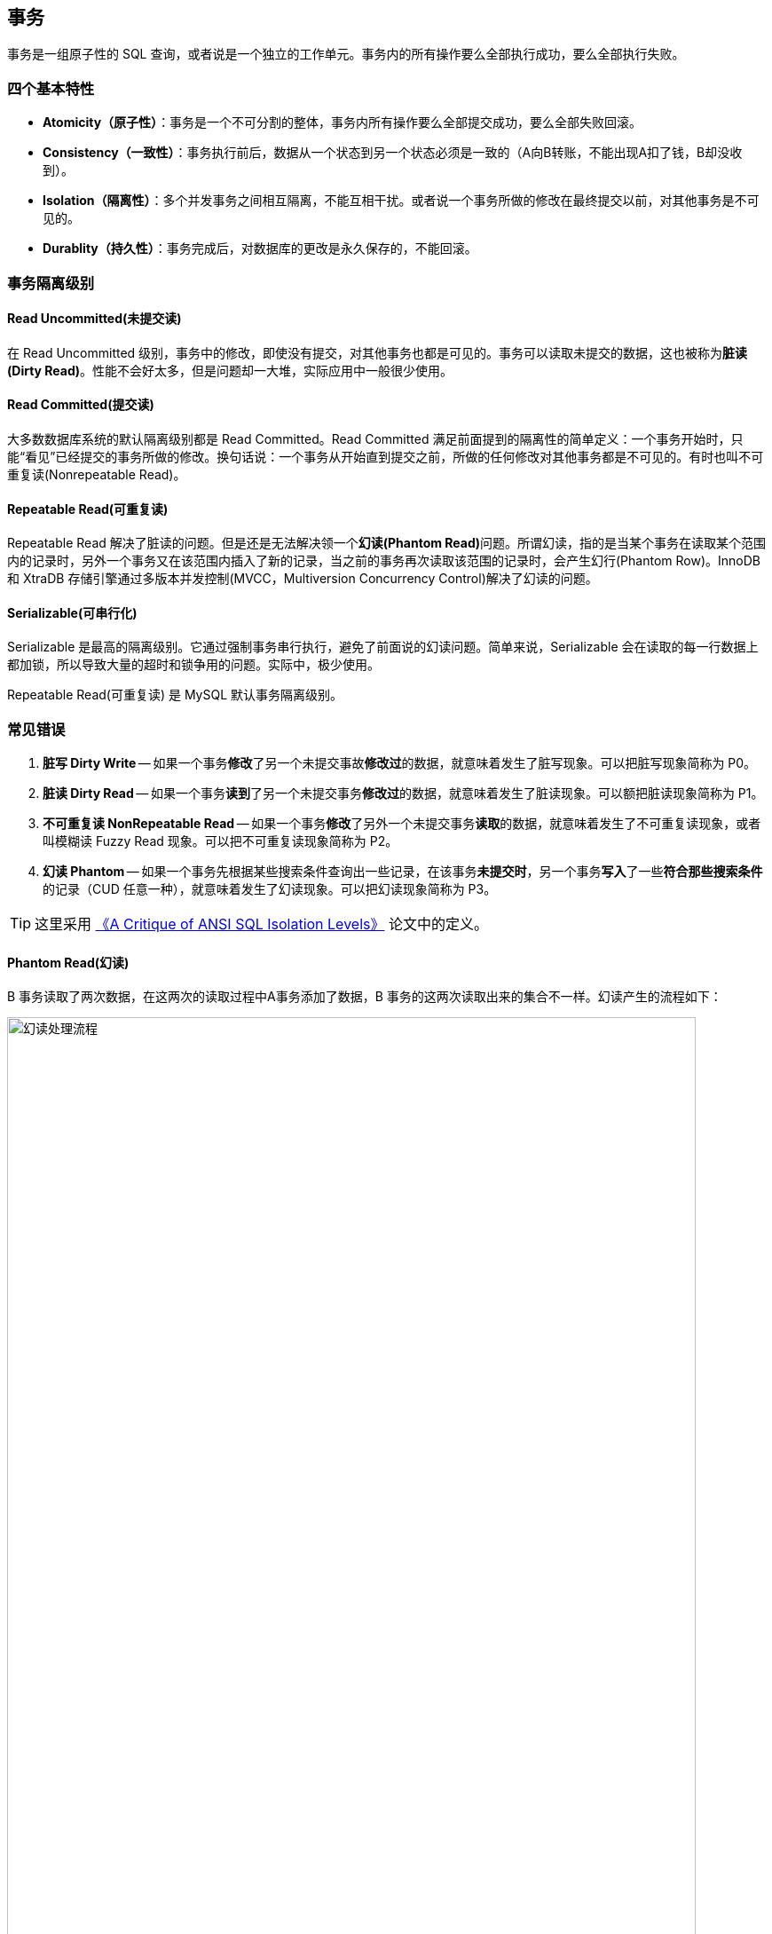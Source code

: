 [#transaction]
== 事务

事务是一组原子性的 SQL 查询，或者说是一个独立的工作单元。事务内的所有操作要么全部执行成功，要么全部执行失败。

=== 四个基本特性

* **Atomicity（原子性）**：事务是一个不可分割的整体，事务内所有操作要么全部提交成功，要么全部失败回滚。
* **Consistency（一致性）**：事务执行前后，数据从一个状态到另一个状态必须是一致的（A向B转账，不能出现A扣了钱，B却没收到）。
* **Isolation（隔离性）**：多个并发事务之间相互隔离，不能互相干扰。或者说一个事务所做的修改在最终提交以前，对其他事务是不可见的。
* **Durablity（持久性）**：事务完成后，对数据库的更改是永久保存的，不能回滚。

=== 事务隔离级别

==== Read Uncommitted(未提交读)

在 Read Uncommitted 级别，事务中的修改，即使没有提交，对其他事务也都是可见的。事务可以读取未提交的数据，这也被称为**脏读(Dirty Read)**。性能不会好太多，但是问题却一大堆，实际应用中一般很少使用。

==== Read Committed(提交读)

大多数数据库系统的默认隔离级别都是 Read Committed。Read Committed 满足前面提到的隔离性的简单定义：一个事务开始时，只能“看见”已经提交的事务所做的修改。换句话说：一个事务从开始直到提交之前，所做的任何修改对其他事务都是不可见的。有时也叫不可重复读(Nonrepeatable Read)。

==== Repeatable Read(可重复读)

Repeatable Read 解决了脏读的问题。但是还是无法解决领一个**幻读(Phantom Read)**问题。所谓幻读，指的是当某个事务在读取某个范围内的记录时，另外一个事务又在该范围内插入了新的记录，当之前的事务再次读取该范围的记录时，会产生幻行(Phantom Row)。InnoDB 和 XtraDB 存储引擎通过多版本并发控制(MVCC，Multiversion Concurrency Control)解决了幻读的问题。

==== Serializable(可串行化)

Serializable 是最高的隔离级别。它通过强制事务串行执行，避免了前面说的幻读问题。简单来说，Serializable 会在读取的每一行数据上都加锁，所以导致大量的超时和锁争用的问题。实际中，极少使用。

Repeatable Read(可重复读) 是 MySQL 默认事务隔离级别。

=== 常见错误

. *脏写 Dirty Write* -- 如果一个事务**修改**了另一个未提交事故**修改过**的数据，就意味着发生了脏写现象。可以把脏写现象简称为 P0。
. *脏读 Dirty Read* -- 如果一个事务**读到**了另一个未提交事务**修改过**的数据，就意味着发生了脏读现象。可以额把脏读现象简称为 P1。
. *不可重复读 NonRepeatable Read* -- 如果一个事务**修改**了另外一个未提交事务**读取**的数据，就意味着发生了不可重复读现象，或者叫模糊读 Fuzzy Read 现象。可以把不可重复读现象简称为 P2。
. *幻读 Phantom* -- 如果一个事务先根据某些搜索条件查询出一些记录，在该事务**未提交时**，另一个事务**写入**了一些**符合那些搜索条件**的记录（CUD 任意一种），就意味着发生了幻读现象。可以把幻读现象简称为 P3。

TIP: 这里采用 https://www.microsoft.com/en-us/research/wp-content/uploads/2016/02/tr-95-51.pdf[《A Critique of ANSI SQL Isolation Levels》^] 论文中的定义。



==== Phantom Read(幻读)

B 事务读取了两次数据，在这两次的读取过程中A事务添加了数据，B 事务的这两次读取出来的集合不一样。幻读产生的流程如下：

image::assets/images/phantom-read-process.png[title="幻读处理流程", alt="幻读处理流程", width="95%", align="center"]

这个流程看起来和不可重复读差不多，但幻读强调的集合的增减，而不是单独一条数据的修改。

==== NonRepeatable Read(不可重复读)

B 事务读取了两次数据，在这两次的读取过程中 A 事务修改了数据，B 事务的这两次读取出来的数据不一样。B 事务这种读取的结果，即为不可重复读（Nonrepeatable Read）。相反，“可重复读”在同一个事务中多次读取数据时，能够保证所读数据一样，也就是后续读取不能读到另一个事务已提交的更新数据。不可重复读的产生的流程如下：

image::assets/images/non-repeatable-read-process.png[title="不可重复读处理流程", alt="不可重复读处理流程", width="95%", align="center"]

==== Dirty Read(脏读)

A 事务执行过程中，B 事务读取了A事务的修改。但是由于某些原因，A 事务可能没有完成提交，发生 RollBack 了操作，则B事务所读取的数据就会是不正确的。这个未提交数据就是脏读（Dirty Read）。

image::assets/images/dirty-read-process.png[title="脏读处理流程", alt="脏读处理流程", width="95%", align="center"]

==== Lost Update(第一类丢失更新)

在完全未隔离事务的情况下，两个事务更新同一条数据资源，某一事务完成，另一事务异常终止，回滚造成第一个完成的更新也同时丢失 。这个问题现代关系型数据库已经不会发生。

==== Lost Update(第二类丢失更新)

不可重复读有一种特殊情况，两个事务更新同一条数据资源，后完成的事务会造成先完成的事务更新丢失。这种情况就是大名鼎鼎的第二类丢失更新。主流的数据库已经默认屏蔽了第一类丢失更新问题（即：后做的事务撤销，发生回滚造成已完成事务的更新丢失），但我们编程的时候仍需要特别注意第二类丢失更新。它产生的流程如下：

image::assets/images/second-lost-update-process.png[title="Lost Update(第二类丢失更新)", alt="Lost Update(第二类丢失更新)", width="95%", align="center"]

==== 小结

image::assets/images/problem-reads.png[title="“读”之间的关系", alt="“读”之间的关系", align="center"]

image::assets/images/transactional-summary.png[title="数据库事务总结", alt="数据库事务总结", width="95%", align="center"]

=== `Read Committed` vs `Repeatable Read`

Read Committed(提交读，也称为不可重复读)和 Repeatable Read(可重复读)的区别在于，前者在本事务未提交之前其他事务的增删改操作提交后会影响读的结果。读的是最新结果。

Repeatable Read(可重复读)在读的过程中数据始终是事务启动时的数据状态，未提交之前其他事物的增删改操作提交后都不会影响读的结果。读的是快照结果。

[{sql_source_attr}]
----
CREATE TABLE `member`
(
    `id`       BIGINT(20) NOT NULL AUTO_INCREMENT,
    `name`     VARCHAR(100) DEFAULT '',
    `birthday` DATETIME     DEFAULT NULL,
    PRIMARY KEY (`id`)
) ENGINE = InnoDB
  DEFAULT CHARSET = utf8mb4
  COLLATE = utf8mb4_unicode_ci;

mysql> SELECT * FROM member;
+----+-----------------+---------------------+
| id | name            | birthday            |
+----+-----------------+---------------------+
|  1 | D瓜哥           | 2018-12-26 06:02:57 |
|  2 | www.diguage.com | 2019-09-26 00:00:00 |
+----+-----------------+---------------------+
----

==== `READ COMMITTED` 更新操作

. A 开始事务 
+
[{sql_source_attr}]
----
mysql> SET autocommit=0;
Query OK, 0 rows affected (0.00 sec)

mysql> SET SESSION TRANSACTION ISOLATION LEVEL READ COMMITTED;
Query OK, 0 rows affected (0.00 sec)

mysql> BEGIN; <1>
Query OK, 0 rows affected (0.00 sec)
----
<1> A 开启事务
+
. A 第一次查询
+
[{sql_source_attr}]
----
mysql> SELECT * FROM member;
+----+-----------------+---------------------+
| id | name            | birthday            |
+----+-----------------+---------------------+
|  1 | D瓜哥           | 2018-12-26 06:02:57 |
|  2 | www.diguage.com | 2019-09-26 00:00:00 |
+----+-----------------+---------------------+
2 rows in set (0.00 sec)
----
+
. B 开始事务，并查询修改，然后提交事务
+
[{sql_source_attr}]
----
mysql> SET autocommit = 0;
Query OK, 0 rows affected (0.00 sec)

mysql> SET SESSION TRANSACTION ISOLATION LEVEL READ COMMITTED;
Query OK, 0 rows affected (0.01 sec)

mysql> BEGIN; <1>
Query OK, 0 rows affected (0.00 sec)

mysql> UPDATE member <2>
    -> SET name = 'https://www.diguage.com/'
    -> WHERE id = 2;
Query OK, 1 row affected (0.00 sec)
Rows matched: 1  Changed: 1  Warnings: 0

mysql> COMMIT; <3>
Query OK, 0 rows affected (0.01 sec)
----
<1> B 开启事务
<2> B 在事务中，更新数据
<3> B 提交事务
+
. A 再次查询，出现读不一致
+
[{sql_source_attr}]
----
mysql> SELECT *
    -> FROM member
    -> WHERE id = 2;
+----+--------------------------+---------------------+
| id | name                     | birthday            |
+----+--------------------------+---------------------+
|  2 | https://www.diguage.com/ | 2019-09-26 00:00:00 |
+----+--------------------------+---------------------+
1 row in set (0.00 sec)
----

==== `READ COMMITTED` 新增操作

. A 开始事务 
+
[{sql_source_attr}]
----
mysql> SET autocommit=0;
Query OK, 0 rows affected (0.00 sec)

mysql> SET SESSION TRANSACTION ISOLATION LEVEL READ COMMITTED;
Query OK, 0 rows affected (0.00 sec)

mysql> BEGIN; <1>
Query OK, 0 rows affected (0.00 sec)
----
<1> A 开启事务
+
. A 第一次查询
+
[{sql_source_attr}]
----
mysql> SELECT *
    -> FROM member;
+----+--------------------------+---------------------+
| id | name                     | birthday            |
+----+--------------------------+---------------------+
|  1 | D瓜哥                    | 2018-12-26 06:02:57 |
|  2 | https://www.diguage.com/ | 2019-09-26 00:00:00 |
+----+--------------------------+---------------------+
2 rows in set (0.00 sec)
----
+
. B 开始事务，并查询修改，然后提交事务
+
[{sql_source_attr}]
----
mysql> SET autocommit = 0;
Query OK, 0 rows affected (0.00 sec)

mysql> SET SESSION TRANSACTION ISOLATION LEVEL READ COMMITTED;
Query OK, 0 rows affected (0.01 sec)

mysql> BEGIN; <1>
Query OK, 0 rows affected (0.00 sec)

mysql> INSERT INTO member(name, birthday) <2>
    ->     VALUE ('diguage', '2020-03-25 14:43:34');
Query OK, 1 row affected (0.01 sec)

mysql> COMMIT; <3>
Query OK, 0 rows affected (0.01 sec)
----
<1> B 开启事务
<2> B 在事务中，新增数据
<3> B 提交事务
+
. A 再次查询，出现读不一致
+
[{sql_source_attr}]
----
mysql> SELECT * FROM member;
+----+--------------------------+---------------------+
| id | name                     | birthday            |
+----+--------------------------+---------------------+
|  1 | D瓜哥                    | 2018-12-26 06:02:57 |
|  2 | https://www.diguage.com/ | 2019-09-26 00:00:00 |
|  3 | diguage                  | 2020-03-25 14:43:34 |
+----+--------------------------+---------------------+
3 rows in set (0.00 sec)
----

==== `REPEATABLE READ` 更新操作

. A 开始事务 
+
[{sql_source_attr}]
----
mysql> SET autocommit=0;
Query OK, 0 rows affected (0.00 sec)

mysql> SET SESSION TRANSACTION ISOLATION LEVEL REPEATABLE READ;
Query OK, 0 rows affected (0.00 sec)

mysql> BEGIN; <1>
Query OK, 0 rows affected (0.00 sec)
----
<1> A 开启事务
+
. A 第一次查询
+
[{sql_source_attr}]
----
mysql> SELECT *
    -> FROM member;
+----+--------------------------+---------------------+
| id | name                     | birthday            |
+----+--------------------------+---------------------+
|  1 | D瓜哥                    | 2018-12-26 06:02:57 |
|  2 | https://www.diguage.com/ | 2019-09-26 00:00:00 |
|  3 | diguage                  | 2020-03-25 14:43:34 |
+----+--------------------------+---------------------+
3 rows in set (0.00 sec)
----
+
. B 开始事务，并查询修改，然后提交事务
+
[{sql_source_attr}]
----
mysql> SET autocommit = 0;
Query OK, 0 rows affected (0.00 sec)

mysql> SET SESSION TRANSACTION ISOLATION LEVEL REPEATABLE READ;
Query OK, 0 rows affected (0.01 sec)

mysql> BEGIN; <1>
Query OK, 0 rows affected (0.00 sec)

mysql> UPDATE member <2>
    -> SET name = 'https://github.com/diguage/'
    -> WHERE id = 2;
Query OK, 1 row affected (0.00 sec)
Rows matched: 1  Changed: 1  Warnings: 0

mysql> COMMIT; <3>
Query OK, 0 rows affected (0.01 sec)
----
<1> B 开启事务
<2> B 在事务中，更新数据
<3> B 提交事务
+
. B 更新后，A 再次查询，读取的仍是 B 没有改变的数据
+
[{sql_source_attr}]
----
mysql> SELECT * FROM member;
+----+--------------------------+---------------------+
| id | name                     | birthday            |
+----+--------------------------+---------------------+
|  1 | D瓜哥                    | 2018-12-26 06:02:57 |
|  2 | https://www.diguage.com/ | 2019-09-26 00:00:00 |
|  3 | diguage                  | 2020-03-25 14:43:34 |
+----+--------------------------+---------------------+
3 rows in set (0.00 sec)
----

=== 实现原理

InnoDB 使用 MVCC 来解决幻读问题。MVCC 的实现，是通过保存数据在某个时间点的快照来实现的。不管需要执行多长时间，每个事务看到的数据都是一致的。根据事务开始的时间不同，每个事务对同一张表，同一时刻看到的数据可能都是不一样的。 MVCC 只能在 Repeatable Read 和 Read Committed 下工作，其他级别和 MVCC 不兼容。

InnoDB 的 MVCC，是通过在每行记录后面保存两个隐藏的列来实现的。一个保存了行的创建时间，一个保存行的过期时间（或删除时间）。实际保存的是系统版本号（system version number）。每开始一个新的事务，系统版本号就会自动递增。事务开始时刻的系统版本号会作为事务的版本号，用来和查询到的每行记录的版本号进行比较。


SELECT::
InnoDB 会根据以下两个条件检查每行记录：
+
. InnoDB 只查找版本早于当前事务版本的数据行（也就是，行的系统版本号小于或等于事务的系统版本号），这样可以确保事务读取的行，要么是在事务开始前已经存在的，要么是事务自身插入或者修改过的。
. 行的删除版本要么未定义，要么大于当前事务版本号。这可以确保事务读取到的行，在事务开始之前未被删除。

INSERT::
InnoDB 为新插入的每一行保存当前系统版本号作为行版本号。

DELETE::
InnoDB 为删除的每一行保存当前系统版本号作为行删除标识。

UPDATE::
InnoDB 为插入一行新记录，保存当前系统版本号作为行版本号，同时保存当前系统版本号到原来的行作为行删除标识。

// 

[qanda]
删除操作到底有没有删除数据，腾出空间？::
？？
更新操作有没有删除原来数据，腾出空间？::
？？

做实验验证一下。

=== 死锁

死锁是指两个或者多个事务再同一资源上相互占用，并请求锁定对方占用的资源，从而导致恶性循环的现象。当多个事务试图以不同的顺序锁定资源时，就可能会产生死锁。多个事务同事锁定相同的资源时，也会产生死锁。

InnoDB 目前处理死锁的方法是，将持有最少行级排他锁的事务进行回滚。